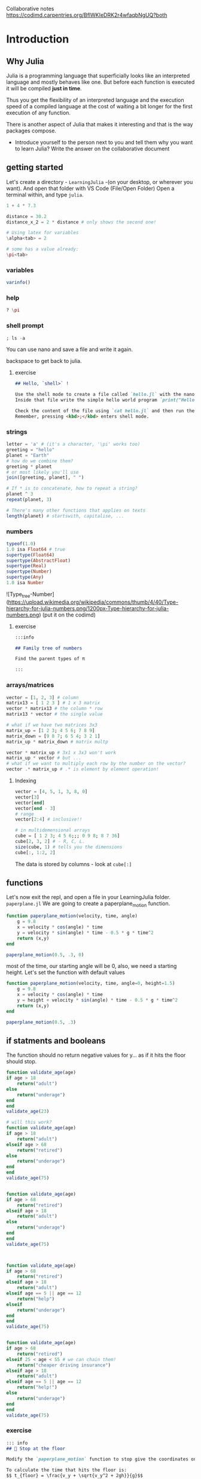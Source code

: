 Collaborative notes
https://codimd.carpentries.org/BflWKIeDRK2r4wfaqbNgUQ?both

* Introduction

** Why Julia

Julia is a programming language that superficially looks like an interpreted
language and mostly behaves like one.
But before each function is executed it will be compiled *just in time*.

Thus you get the flexibility of an interpreted language and the execution speed
of a compiled language at the cost of waiting a bit longer for the first
execution of any function.

There is another aspect of Julia that makes it interesting and that is the way
packages compose.

- Introduce yourself to the person next to you and tell them  why you want to learn Julia?
  Write the answer on the collaborative document


** getting started

Let's create a directory - =LearningJulia= -(on your desktop, or wherever you want). And open that folder with VS Code (File/Open Folder)
Open a terminal within, and type =julia=.

#+begin_src julia
  1 + 4 * 7.3

  distance = 30.2
  distance_x_2 = 2 * distance # only shows the second one!

  # Using latex for variables
  \alpha<tab> = 2

  # some has a value already:
  \pi<tab>
#+end_src

*** variables
#+begin_src julia
varinfo()
#+end_src

*** help
#+begin_src julia
? \pi
#+end_src

*** shell prompt
#+begin_src julia
; ls -a
#+end_src
You can use nano and save a file and write it again.

backspace to get back to julia.

**** exercise
#+begin_src markdown
## Hello, `shell>` !

Use the shell mode to create a file called `hello.jl` with the nano terminal text editor.
Inside that file write the simple hello world program `print("Hello World!")`.

Check the content of the file using `cat hello.jl` and then run the program using `julia hello.jl`.
Remember, pressing <kbd>;</kbd> enters shell mode.
#+end_src

*** strings
#+begin_src julia
  letter = 'a' # (it's a character, '\pi' works too)
  greeting = "hello"
  planet = "Earth"
  # how do we combine them?
  greeting * planet
  # or most likely you'll use
  join([greeting, planet], " ")

  # If * is to concatenate, how to repeat a string?
  planet ^ 3
  repeat(planet, 3)

  # There's many other functions that applies on texts
  length(planet) # startswith, capitalise, ...
#+end_src

*** numbers

#+begin_src julia
  typeof(1.0)
  1.0 isa Float64 # true
  supertype(Float64)
  supertype(AbstractFloat)
  supertype(Real)
  supertype(Number)
  supertype(Any)
  1.0 isa Number
#+end_src

![Type_tree-Number](https://upload.wikimedia.org/wikipedia/commons/thumb/4/40/Type-hierarchy-for-julia-numbers.png/1200px-Type-hierarchy-for-julia-numbers.png)
(put it on the codimd)

**** exercise
#+begin_src markdown
  :::info

  ## Family tree of numbers

  Find the parent types of π

  :::
#+end_src



*** arrays/matrices

#+begin_src julia
  vector = [1, 2, 3] # column
  matrix13 = [ 1 2 3 ] # 1 x 3 matrix
  vector * matrix13 # the column * row
  matrix13 * vector # the single value

  # what if we have two matrices 3x3
  matrix_up = [1 2 3; 4 5 6; 7 8 9]
  matrix_down = [9 8 7; 6 5 4; 3 2 1]
  matrix_up * matrix_down # matrix multp

  vector * matrix_up # 3x1 x 3x3 won't work
  matrix_up * vector # but ...
  # what if we want to multiply each row by the number on the vector?
  vector .* matrix_up # .* is element by element operation!
#+end_src

**** Indexing
#+begin_src julia
  vector = [4, 5, 1, 3, 8, 0]
  vector[3]
  vector[end]
  vector[end - 3]
  # range
  vector[2:4] # inclusive!!

  # in multidemensional arrays
  cube = [ 1 2 3; 4 5 6;;; 0 9 8; 8 7 36]
  cube[2, 3, 2] # - R, C, L.
  size(cube, 1) # tells you the dimensions
  cube[:, 1:2, 2]
#+end_src

The data is stored by columns - look at =cube[:]=

** functions

Let's now exit the repl, and open a file in your LearningJulia folder. =paperplane.jl=
We are going to create a paperplane_motion function.


#+begin_src julia
  function paperplane_motion(velocity, time, angle)
      g = 9.8
      x = velocity * cos(angle) * time
      y = velocity * sin(angle) * time - 0.5 * g * time^2
      return (x,y)
  end

  paperplane_motion(0.5, .3, 0)
#+end_src

most of the time, our starting angle will be 0, also, we need a starting height. Let's set the function with default values

#+begin_src julia
  function paperplane_motion(velocity, time, angle=0, height=1.5)
      g = 9.8
      x = velocity * cos(angle) * time
      y = height + velocity * sin(angle) * time - 0.5 * g * time^2
      return (x,y)
  end

  paperplane_motion(0.5, .3)
#+end_src

** if statments and booleans

The function should no return negative values for y... as if it hits the floor should stop.

#+begin_src julia
  function validate_age(age)
  if age > 18
      return("adult")
  else
      return("underage")
  end
  end
  validate_age(23)

  # will this work?
  function validate_age(age)
  if age > 18
      return("adult")
  elseif age > 68
      return("retired")
  else
      return("underage")
  end
  end
  validate_age(75)


  function validate_age(age)
  if age > 68
      return("retired")
  elseif age > 18
      return("adult")
  else
      return("underage")
  end
  end
  validate_age(75)



  function validate_age(age)
  if age > 68
      return("retired")
  elseif age > 18
      return("adult")
  elseif age == 5 || age == 12
      return("help")
  elseif
      return("underage")
  end
  end
  validate_age(75)


  function validate_age(age)
  if age > 68
      return("retired")
  elseif 25 < age < 55 # we can chain them!
      return("cheaper driving insurance")
  elseif age > 18
      return("adult")
  elseif age == 5 || age == 12
      return("help!")
  else
      return("underage")
  end
  end
  validate_age(75)

  #+end_src


*** exercise
#+begin_src markdown
  ::: info
  ## 🛑 Stop at the floor

  Modify the `paperplane_motion` function to stop give the coordinates on the floor.

  To calculate the time that hits the floor is:
  $$ t_{floor} = \frac{v_y + \sqrt{v_y^2 + 2gh}}{g}$$
  :::



#+end_src

#+begin_src julia
  # knowing how to do so, then let's add the condition to don't hit the floor.
  function paperplane_motion(velocity, time, angle=0, height=1.5)
      g = 9.8
      vx, vy = velocity * cos(angle), velocity * sin(angle)
      time_floor = (vy + sqrt(vy^2 + 2*g*height)) / g # Only the positive solution
      if time >= time_floor
          time = time_floor
      end
      x = vx  * time
      y = height + vy * time - 0.5 * g * time^2
      return (x,y)
  end

  paperplane_motion(0.65, 1)
#+end_src

** Now we can run for many times to get its trajectory

Let's create a number of variables to save the data for the plot

#+begin_src julia

  t_start = 0
  t_stop = 10
  dt = 1e-3
  # Create an array for all the times
  t = t_start:dt:t_stop
  nt = length(t)
  # create x and y
  x = zeros(nt)
  y = zeros(nt)

  velocity = 0.6
  for i in 1:nt
      x[i], y[i] = paperplane_motion(velocity, t[i]);
  end

#+end_src


Lets' make a plot. First we need to install the library for making plots
#+begin_src julia
  ]
  activate .
  add Plots
#+end_src

and plotting x, y

#+begin_src julia
  using Plots
  plot(x,y)
#+end_src

let's add some details

#+begin_src
plot(x, y, title="airplane movement"; xlabel="x", ylabel="y", linewidth=3) # label=""
#+end_src

** environments

what's that =activate= thing?
It's an environment.
#+begin_src bash
julia --project=.
#+end_src

* Lunch! (3h)

* Then "convert" to julia


We can let julia to do the loop without us having to do it:
#+begin_src julia
  position = paperplane_motion.(velocity, t)
  plots(position)
#+end_src

- install Polynomials

Do this on parts: 1) keyword arguments, 2) types, 3) sincos, 4) Polynomial, 5) documentation, (help, or hover over) 6) Doctest.

Let's try if for t=0.1 from a higher height is still in the air.
#+begin_src julia
position = paperplane_motion(3, 0.3, height=3) # Boom!
#+end_src

#+begin_src julia
    function paperplane_motion(velocity, time; angle=0, height=1.5)
        ...
    position = paperplane_motion(3, 0.3, height=3) # it works now!
#+end_src

We've learnt about the types, but haven't used them!
#+begin_src julia
  position = paperplane_motion(3, "0.3") # complains in the time operation (is less)
  #kill the julia interpreter. So it's not taking the one with Any.
  function paperplane_motion(velocity::Real, time::Real; angle::Real=0, height::Real=1.5)
      ...
  position = paperplane_motion(3, "0.3") # complains in the function. (no method matching)
#+end_src

Use sincos
#+begin_src julia
      vy, vx = velocity .* sincos(angle)
#+end_src

Use polynomial; Install Polynomials
#+begin_src julia
  using Polynomials

      y_of_t = Polynomial([-height, vy, 0.5 * g])
      time_floor = maximum(roots(y_of_t))
      ...
      y = y_of_t(time)
#+end_src

Add documentation (and even doctest!)
#+begin_src julia
  using Polynomials


  """
       paperplane_motion(velocity::Real, time::Real; angle::Real=0, height::Real=1.5)

  Calculates the parabolic motion of a paper plane.

  ## Example

  ```jldoctest
  julia> paperplane_motion(0.65, 1)
  (23, 44)
  ```
  """
  function paperplane_motion(velocity::Real, time::Real; angle::Real=0, height::Real=1.5)
      g = 9.8
      # vx, vy = velocity * cos(angle), velocity * sin(angle)
      vy, vx = velocity .* sincos(angle)
      y_of_t = Polynomial([-height, vy, 0.5 * g])
      time_floor = maximum(@show roots(y_of_t))
      if time >= time_floor
          time = time_floor
      end
      x = vx  * time
      y = y_of_t(time)
      return (x,y)
  end

  paperplane_motion(0.65, 1)
#+end_src

** COMMENT More realistic scenario

Mass, wing area, length, and air properties play a role on how our planes are going to fly.

Tangential to the motion:

$$ m \frac{\partial{v}}{\partial{t}} = - m g \sin \theta - D $$

Normal direction:

$$\frac{\partial\theta}{\partial t} = V/r$$

https://www.phys.uconn.edu/~rozman/Courses/P2200_14F/downloads/glider/glider-2014-11-05.pdf

Let's define a function with the parameters as needed

#+begin_src julia
  using OrdinaryDiffEq
  using Plots

  function trajectory!(du,u,p,t)
      # u = angle, velocity, x, y
      # others: g, m, Cl, Cd, S, rho
      g = 9.8
      m = 0.003
      CL = 1.2936
      CD = 0.02
      S = 0.017
      rho = 1.225
      theta, v, _, _ = u
      q = 0.5 * rho * v^2
      # velocity
      du[1] = (CL * q * S - m * g * cos(theta) ) / m
      du[2] = (-CD * q * S - m * g * sin(theta)) / (m * v)
      du[3] = v * cos(theta)
      du[4] = v * sin(theta)
  end

  u0 = [-0.1794,3.5, 0, 2]
  tspan = (0.0,100.0)

  prob = ODEProblem(trajectory!,u0,tspan)
  sol = solve(prob,Tsit5())

  plot(sol,idxs=(3, 4))
#+end_src

What's the ! mark? It's a name, but that we are warning to our users that it's going to change a parameter in place.


We may want to change the properties of the plane... Let's take that out.
#+begin_src julia
  struct planeprop
    CL
    CD
    S
    m
  end

  # and update the function to
  function trajectory!(du,u,p,t)
      # u = angle, velocity, x, y
      g = 9.8
      rho = 1.225
      (;CL, S, CD, m) = p
      theta, v, _, _ = u
      q = 0.5 * rho * v^2
      # angle
      du[1] = (CL * q * S - m * g * cos(theta) ) / m
      # velocity
      du[2] = (-CD * q * S - m * g * sin(theta)) / (m * v)
      # x
      du[3] = v * cos(theta)
      # y
      du[4] = v * sin(theta)
  end

  tspan = (0.0,120)
  CL = 0.2205
  CD = 0.04
  S = 0.017
  m = 0.003
  p = planeprop(CL, CD, S, m)

  prob = ODEProblem(trajectory!,u0,tspan, p)
  sol = solve(prob,Tsit5())
#+end_src

We could do similarly for the earth condition
#+begin_src julia
  struct medium
      rho
      g
  end

  earth = medium(1.225, 9.8)

  function trajectory!(du,u,p,t)
      # u = angle, velocity, x, y

      (;CL, S, CD, m),(;rho, g) = p
      theta, v, _, _ = u
      q = 0.5 * rho * v^2
      # angle
      du[1] = (CL * q * S - m * g * cos(theta) ) / m
      # velocity
      du[2] = (-CD * q * S - m * g * sin(theta)) / (m * v)
      # x
      du[3] = v * cos(theta)
      # y
      du[4] = v * sin(theta)
  end


  prob = ODEProblem(trajectory!,u0,tspan, (p, e))
  sol = solve(prob,Tsit5())


#+end_src

*** Calculate structures internally                              :skip:
- structs:
  #+begin_src julia
    struct Triangle
        base
        height
        area
    end

    Triangle(b, h) = Triangle(b, h, b * h / 2)

    function Triangle(b, h)
        c = ...

        Triangle(b, h, c)
    end


    Triangle(1, 3)
  #+end_src

** Stop at 0!

#+begin_src julia

  function hit_floor(u, t, integrator)
      u[4]
  end


  cb = ContinuousCallback(hit_floor, terminate!)

  sol = solve(prob,Tsit5(),callback=cb)
  plot(sol, idxs=(3, 4))

#+end_src

* Tests

#+begin_src julia
  include("./paper_plane.jl")
  using Test
  @testset "Test arithmetic equalities" begin
      @test 1 + 1 == 2
  end


  @testset "ages" begin
      @test validate_age(19) == "adult"
      @test validate_age(45) == "cheaper driving insurance"
      @test validate_age(5) == "help!"
  end

#+end_src

** exercise

#+begin_src markdown
  :::info
  Create a test for the paperplane_motion function, using `isapprox`

  :::spoiler Hint
  `isapprox` doesn't work comparing tuples.
  :::
#+end_src

#+begin_src julia
  @testset "The airplane falls" begin
      (x, y) = airplane_motion(0.65, 0.003, 0)
      @test isapprox(x, 0.002, atol=1e-2)
      @test isapprox(y, 1.49, atol=1e-2)
  end
#+end_src

* dataframes

] add DataFrames, CSV
https://github-pages.arc.ucl.ac.uk/SoDA_workshop/data/penguin_data.csv

using DataFrames, CSV
penguins = CSV.read("./penguin_data.csv", DataFrame)
describe(penguins)
names(penguins)
propertynames(penguins)
describe(penguins)[:, [:variable, :mean]] # symbols!
first(penguins, 5)
last(penguins, 5)
penguins[1:5, ["name", "mass (kg)"]]
p = plot(penguins[: , "culmen depth (mm)"], penguins[:, "culmen length (mm)"], seriestype=:scatter);
savefig(p, "penguins.png")

# annymous functions
filter(row -> 4 < row["mass (kg)"] < 5, first(penguins, 5))[:,Cols("name", "mass (kg)")]

filter(["mass (kg)", "culmen depth (mm)"] => (m, c) -> 4 < m < 4.1 || c > 20, penguins)[:,Cols("name", "culmen depth (mm)", "mass (kg)")]
rename!(penguins, Dict("mass (kg)" => "mass",  "culmen depth (mm)" => "culmen_depth", "culmen length (mm)" => "culmen_length", "flipper length (mm)" => "flipper_length"))
filter(["mass", "culmen_depth"] => (m, c) -> 4 < m < 4.1 || c > 20, penguins)

* Pluto

] add Pluto

using Pluto

* basics                                                               :skip:
   - operations on matrices!
   - size(A, 1); good for loops which we will learn later.
     for r in 1:size(A,1)
       @show A[r, :, :]
       end
for l in 1:2, c in 1:3, r in 1:2
       @show A[r, c, l]
       end

Types: https://docs.julialang.org/en/v1/manual/types/

* ternary operator and types                                           :skip:


To consider: Things we can change: velocity, angle. No the time.


- Ifs:
  - ternary operator: 3 > 0 ? "big" : "negative"
    - b::String = 3 > 0 ? "big" : "negative"; now b can only be strings.







* Questions
- How to use the second argument without specifying the first? i.e., change height
  - Mose: in the method defintion =function paperplane_motion(velocity, time, angle=0, height=1.5)= we have four positional-only arguments, the third and forth (=angle= and =height=) being optional.
    Contrary to other languages (like Python and R(?)), function arguments can be either positional /or/ named keyword, but not both at the same time, so in practice with this single method definition there is no way to set the second optional argument (=height=) at the call-site without also specifying the first one (=angle=).
    There are ways to achieve this by defining extra methods if =angle= and =height= are annotated to have non-overlapping types, but this is probably a bit too advanced for this level.
- why =[0:10:100]= doesn't work as =collect= or =range=?
  - Mose: =[0:10:100]= creates a =Vector= whose only element is the object =0:10:100=.
    To create from =0:10:100= a =Vector= with elements =0=, =10=, ..., =1000=, like =collect(0:10:100)= would do, using the =[]= syntax you can "splat" =0:10:100=: =[0:10:100...]= (or use parentheses =[(0:10:100)...]= for good measure, in case you don't remember precedence rules, I never do).
    Note: splatting comes with a large-ish performance penalty, so when performance is relevant one may prefer a solution which doesn't involve splatting if possible, like =collect= in this specific case.
    I'm not sure about the reference to =range=: =range(0; stop=100, step=10)= would create exactly the same object as =0:10:100=, it's just an alternative to the =:= syntax, as it allows to specify a length instead of step or stop (the =:= syntax is always =start:step:stop=, with =step= being optional and defaulting to =1=.
- How to introduce =.=?
  - Mose: does the blogpost [[https://julialang.org/blog/2017/01/moredots/][More Dots: Syntactic Loop Fusion in Julia]] help for inspiration? The idea is that if you want to run a function element-wise on a vector/array, you can define the corresponding scalar function that you want to run on each element and then use the =.= to automatically "broadcast" the call to all elements of the input vector/array.
    Conceptually, the main proposition of the =.= is that it's a syntactic feature: you can write a scalar function and apply it on a vector/array argument at the call-site, instead of having to define a different method for the vector/array case.
- ! - is in-place convention.
- terminate! and callbacks - https://docs.sciml.ai/DiffEqDocs/latest/features/callback_functions/


* Sources
- [[http://www.lactea.ufpr.br/wp-content/uploads/2018/08/On_the_Aerodynamics_of_Paper_Airplanes.pdf][On the a3erodynamics of paper airplanes]]
- [[http://www.stengel.mycpanel.princeton.edu/PaperPlane.html][Paper plane simulator]] (includes matlab code)
https://www.phys.uconn.edu/~rozman/Courses/P2200_14F/downloads/glider/glider-2014-11-05.pdf
